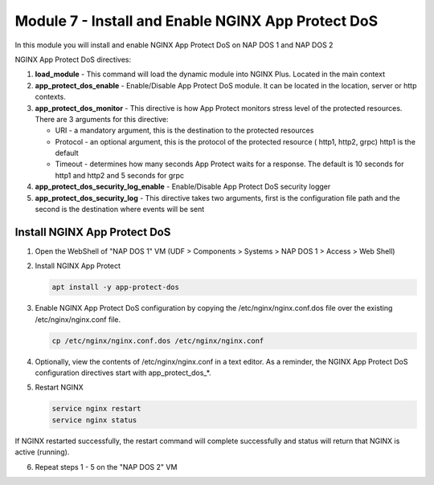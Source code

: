 Module 7 - Install and Enable NGINX App Protect DoS
###################################################


In this module you will install and enable NGINX App Protect DoS on NAP DOS 1 and NAP DOS 2

NGINX App Protect DoS directives:

1. **load_module** - This command will load the dynamic module into NGINX Plus.  Located in the main context

2. **app_protect_dos_enable** - Enable/Disable App Protect DoS module. It can be located in the location, server or http contexts.

3. **app_protect_dos_monitor** - This directive is how App Protect monitors stress level of the protected resources. There are 3 arguments for this directive:

   - URI - a mandatory argument, this is the destination to the protected resources
   - Protocol - an optional argument, this is the protocol of the protected resource ( http1, http2, grpc) http1 is the default
   - Timeout - determines how many seconds App Protect waits for a response. The default is 10 seconds for http1 and http2 and 5 seconds for grpc

4. **app_protect_dos_security_log_enable** - Enable/Disable App Protect DoS security logger

5. **app_protect_dos_security_log** - This directive takes two arguments, first is the configuration file path and the second is the destination where events will be sent


Install NGINX App Protect DoS 
-----------------------------
   
1. Open the WebShell of "NAP DOS 1" VM (UDF > Components > Systems > NAP DOS 1 > Access > Web Shell)

2. Install NGINX App Protect 

   .. code:: shell

      apt install -y app-protect-dos

.. image:: images/nginx-app-protect-dos-install.png

3. Enable NGINX App Protect DoS configuration by copying the /etc/nginx/nginx.conf.dos file over the existing /etc/nginx/nginx.conf file.

   .. code:: shell

      cp /etc/nginx/nginx.conf.dos /etc/nginx/nginx.conf

4. Optionally, view the contents of /etc/nginx/nginx.conf in a text editor. As a reminder, the NGINX App Protect DoS configuration directives start with app_protect_dos_*.

5. Restart NGINX

   .. code:: shell

      service nginx restart
      service nginx status

.. image:: images/nginx-app-protect-dos-restart.png

If NGINX restarted successfully, the restart command will complete successfully and status will return that NGINX is active (running).

6. Repeat steps 1 - 5 on the "NAP DOS 2" VM
